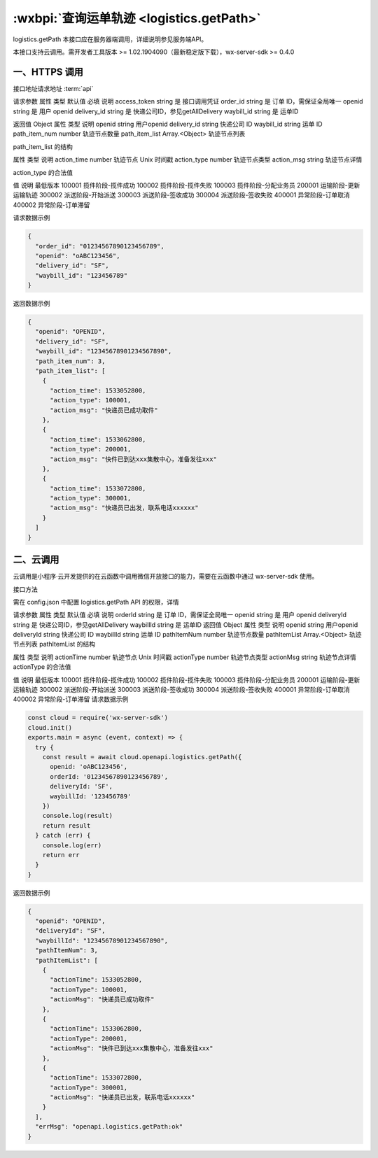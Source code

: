 .. _logistics.addOrder:

:wxbpi:`查询运单轨迹 <logistics.getPath>`
============================================================

logistics.getPath
本接口应在服务器端调用，详细说明参见服务端API。

本接口支持云调用。需开发者工具版本 >= 1.02.1904090（最新稳定版下载），wx-server-sdk >= 0.4.0


一、HTTPS 调用
------------------

接口地址请求地址 :term:`api`

.. http:post:: express/business/path/get?access_token=ACCESS_TOKEN

请求参数
属性	类型	默认值	必填	说明
access_token	string		是	接口调用凭证
order_id	string		是	订单 ID，需保证全局唯一
openid	string		是	用户 openid
delivery_id	string		是	快递公司ID，参见getAllDelivery
waybill_id	string		是	运单ID

返回值
Object
属性	类型	说明
openid	string	用户openid
delivery_id	string	快递公司 ID
waybill_id	string	运单 ID
path_item_num	number	轨迹节点数量
path_item_list	Array.<Object>	轨迹节点列表

path_item_list 的结构

属性	类型	说明
action_time	number	轨迹节点 Unix 时间戳
action_type	number	轨迹节点类型
action_msg	string	轨迹节点详情

action_type 的合法值

值	说明	最低版本
100001	揽件阶段-揽件成功
100002	揽件阶段-揽件失败
100003	揽件阶段-分配业务员
200001	运输阶段-更新运输轨迹
300002	派送阶段-开始派送
300003	派送阶段-签收成功
300004	派送阶段-签收失败
400001	异常阶段-订单取消
400002	异常阶段-订单滞留

请求数据示例

.. code:: json

  {
    "order_id": "01234567890123456789",
    "openid": "oABC123456",
    "delivery_id": "SF",
    "waybill_id": "123456789"
  }

返回数据示例

.. code:: json

  {
    "openid": "OPENID",
    "delivery_id": "SF",
    "waybill_id": "12345678901234567890",
    "path_item_num": 3,
    "path_item_list": [
      {
        "action_time": 1533052800,
        "action_type": 100001,
        "action_msg": "快递员已成功取件"
      },
      {
        "action_time": 1533062800,
        "action_type": 200001,
        "action_msg": "快件已到达xxx集散中心，准备发往xxx"
      },
      {
        "action_time": 1533072800,
        "action_type": 300001,
        "action_msg": "快递员已出发，联系电话xxxxxx"
      }
    ]
  }

二、云调用
------------------

云调用是小程序·云开发提供的在云函数中调用微信开放接口的能力，需要在云函数中通过 wx-server-sdk 使用。

接口方法

.. function:: openapi.logistics.getPath

需在 config.json 中配置 logistics.getPath API 的权限，详情

请求参数
属性	类型	默认值	必填	说明
orderId	string		是	订单 ID，需保证全局唯一
openid	string		是	用户 openid
deliveryId	string		是	快递公司ID，参见getAllDelivery
waybillId	string		是	运单ID
返回值
Object
属性	类型	说明
openid	string	用户openid
deliveryId	string	快递公司 ID
waybillId	string	运单 ID
pathItemNum	number	轨迹节点数量
pathItemList	Array.<Object>	轨迹节点列表
pathItemList 的结构

属性	类型	说明
actionTime	number	轨迹节点 Unix 时间戳
actionType	number	轨迹节点类型
actionMsg	string	轨迹节点详情
actionType 的合法值

值	说明	最低版本
100001	揽件阶段-揽件成功
100002	揽件阶段-揽件失败
100003	揽件阶段-分配业务员
200001	运输阶段-更新运输轨迹
300002	派送阶段-开始派送
300003	派送阶段-签收成功
300004	派送阶段-签收失败
400001	异常阶段-订单取消
400002	异常阶段-订单滞留
请求数据示例

.. code::

  const cloud = require('wx-server-sdk')
  cloud.init()
  exports.main = async (event, context) => {
    try {
      const result = await cloud.openapi.logistics.getPath({
        openid: 'oABC123456',
        orderId: '01234567890123456789',
        deliveryId: 'SF',
        waybillId: '123456789'
      })
      console.log(result)
      return result
    } catch (err) {
      console.log(err)
      return err
    }
  }

返回数据示例

.. code:: json

  {
    "openid": "OPENID",
    "deliveryId": "SF",
    "waybillId": "12345678901234567890",
    "pathItemNum": 3,
    "pathItemList": [
      {
        "actionTime": 1533052800,
        "actionType": 100001,
        "actionMsg": "快递员已成功取件"
      },
      {
        "actionTime": 1533062800,
        "actionType": 200001,
        "actionMsg": "快件已到达xxx集散中心，准备发往xxx"
      },
      {
        "actionTime": 1533072800,
        "actionType": 300001,
        "actionMsg": "快递员已出发，联系电话xxxxxx"
      }
    ],
    "errMsg": "openapi.logistics.getPath:ok"
  }
